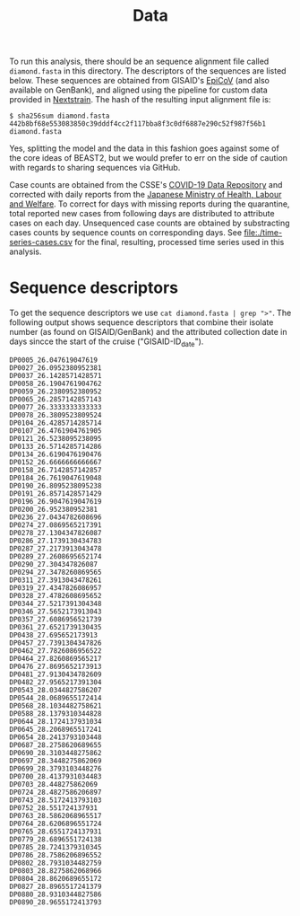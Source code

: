#+title: Data

To run this analysis, there should be an sequence alignment file called =diamond.fasta= in
this directory. The descriptors of the sequences are listed below. These sequences are obtained from GISAID's [[https://gisaid.org/][EpiCoV]] (and also available on GenBank), and aligned using the pipeline for custom data provided in [[https://docs.nextstrain.org/projects/ncov/en/latest/tutorial/custom-data.html][Nextstrain]]. The
hash of the resulting input alignment file is: 

#+begin_src
$ sha256sum diamond.fasta
442b8bf68e553083850c39dddf4cc2f117bba8f3c0df6887e290c52f987f56b1  diamond.fasta
#+end_src

Yes, splitting the model and the data in this fashion goes against
some of the core ideas of BEAST2, but we would prefer to err on the
side of caution with regards to sharing sequences via GitHub.

Case counts are obtained from the CSSE's [[https://github.com/CSSEGISandData/COVID-19][COVID-19 Data Repository]] and corrected with daily reports from the [[https://www.mhlw.go.jp/stf/houdou/houdou_list_202002.html][Japanese Ministry of Health, Labour and Welfare]]. To correct for days with missing reports during the quarantine, total reported new cases from following days are distributed to attribute cases on each day. Unsequenced case counts are obtained by substracting cases counts by sequence counts on corresponding days. See [[file:./time-series-cases.csv]] for the final, resulting, processed time series used in this analysis.

* Sequence descriptors

To get the sequence descriptors we use =cat diamond.fasta | grep ">"=. The following output shows sequence descriptors that combine their isolate number (as found on GISAID/GenBank) and the attributed collection date in days sincce the start of the cruise ("GISAID-ID_date").

#+begin_src
DP0005_26.047619047619
DP0027_26.0952380952381
DP0037_26.1428571428571
DP0058_26.1904761904762
DP0059_26.2380952380952
DP0065_26.2857142857143
DP0077_26.3333333333333
DP0078_26.3809523809524
DP0104_26.4285714285714
DP0107_26.4761904761905
DP0121_26.5238095238095
DP0133_26.5714285714286
DP0134_26.6190476190476
DP0152_26.6666666666667
DP0158_26.7142857142857
DP0184_26.7619047619048
DP0190_26.8095238095238
DP0191_26.8571428571429
DP0196_26.9047619047619
DP0200_26.952380952381
DP0236_27.0434782608696
DP0274_27.0869565217391
DP0278_27.1304347826087
DP0286_27.1739130434783
DP0287_27.2173913043478
DP0289_27.2608695652174
DP0290_27.304347826087
DP0294_27.3478260869565
DP0311_27.3913043478261
DP0319_27.4347826086957
DP0328_27.4782608695652
DP0344_27.5217391304348
DP0346_27.5652173913043
DP0357_27.6086956521739
DP0361_27.6521739130435
DP0438_27.695652173913
DP0457_27.7391304347826
DP0462_27.7826086956522
DP0464_27.8260869565217
DP0476_27.8695652173913
DP0481_27.9130434782609
DP0482_27.9565217391304
DP0543_28.0344827586207
DP0544_28.0689655172414
DP0568_28.1034482758621
DP0588_28.1379310344828
DP0644_28.1724137931034
DP0645_28.2068965517241
DP0654_28.2413793103448
DP0687_28.2758620689655
DP0690_28.3103448275862
DP0697_28.3448275862069
DP0699_28.3793103448276
DP0700_28.4137931034483
DP0703_28.448275862069
DP0724_28.4827586206897
DP0743_28.5172413793103
DP0752_28.551724137931
DP0763_28.5862068965517
DP0764_28.6206896551724
DP0765_28.6551724137931
DP0779_28.6896551724138
DP0785_28.7241379310345
DP0786_28.7586206896552
DP0802_28.7931034482759
DP0803_28.8275862068966
DP0804_28.8620689655172
DP0827_28.8965517241379
DP0880_28.9310344827586
DP0890_28.9655172413793
#+end_src
